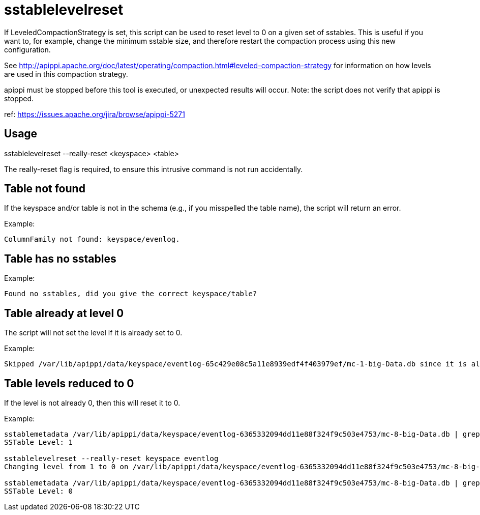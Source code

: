 = sstablelevelreset

If LeveledCompactionStrategy is set, this script can be used to reset
level to 0 on a given set of sstables. This is useful if you want to,
for example, change the minimum sstable size, and therefore restart the
compaction process using this new configuration.

See
http://apippi.apache.org/doc/latest/operating/compaction.html#leveled-compaction-strategy
for information on how levels are used in this compaction strategy.

apippi must be stopped before this tool is executed, or unexpected
results will occur. Note: the script does not verify that apippi is
stopped.

ref: https://issues.apache.org/jira/browse/apippi-5271

== Usage

sstablelevelreset --really-reset <keyspace> <table>

The really-reset flag is required, to ensure this intrusive command is
not run accidentally.

== Table not found

If the keyspace and/or table is not in the schema (e.g., if you
misspelled the table name), the script will return an error.

Example:

....
ColumnFamily not found: keyspace/evenlog.
....

== Table has no sstables

Example:

....
Found no sstables, did you give the correct keyspace/table?
....

== Table already at level 0

The script will not set the level if it is already set to 0.

Example:

....
Skipped /var/lib/apippi/data/keyspace/eventlog-65c429e08c5a11e8939edf4f403979ef/mc-1-big-Data.db since it is already on level 0
....

== Table levels reduced to 0

If the level is not already 0, then this will reset it to 0.

Example:

....
sstablemetadata /var/lib/apippi/data/keyspace/eventlog-6365332094dd11e88f324f9c503e4753/mc-8-big-Data.db | grep -i level
SSTable Level: 1

sstablelevelreset --really-reset keyspace eventlog
Changing level from 1 to 0 on /var/lib/apippi/data/keyspace/eventlog-6365332094dd11e88f324f9c503e4753/mc-8-big-Data.db

sstablemetadata /var/lib/apippi/data/keyspace/eventlog-6365332094dd11e88f324f9c503e4753/mc-8-big-Data.db | grep -i level
SSTable Level: 0
....
